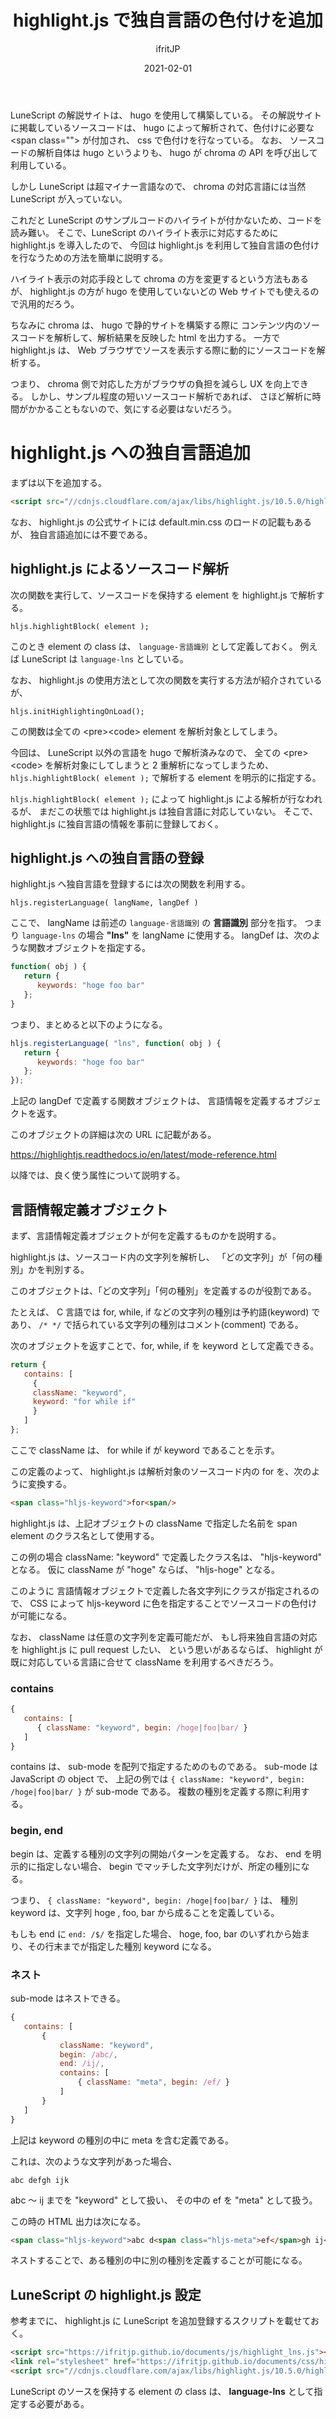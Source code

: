 #+TITLE: highlight.js で独自言語の色付けを追加
#+DATE: 2021-02-01
# -*- coding:utf-8 -*-
#+LAYOUT: post
#+TAGS: javascript
#+AUTHOR: ifritJP
#+OPTIONS: ^:{}
#+STARTUP: nofold

LuneScript の解説サイトは、 hugo を使用して構築している。
その解説サイトに掲載しているソースコードは、
hugo によって解析されて、色付けに必要な <span class=""> が付加され、
css で色付けを行なっている。
なお、 ソースコードの解析自体は hugo というよりも、
hugo が chroma の API を呼び出して利用している。

しかし LuneScript は超マイナー言語なので、
chroma の対応言語には当然  LuneScript が入っていない。

これだと LuneScript のサンプルコードのハイライトが付かないため、コードを読み難い。
そこで、LuneScript のハイライト表示に対応するために
highlight.js を導入したので、
今回は highlight.js を利用して独自言語の色付けを行なうための方法を簡単に説明する。

ハイライト表示の対応手段として chroma の方を変更するという方法もあるが、
highlight.js の方が hugo を使用していないどの Web サイトでも使えるので汎用的だろう。

ちなみに chroma は、 hugo で静的サイトを構築する際に
コンテンツ内のソースコードを解析して、解析結果を反映した html を出力する。
一方で highlight.js は、
Web ブラウザでソースを表示する際に動的にソースコードを解析する。

つまり、 chroma 側で対応した方がブラウザの負担を減らし UX を向上できる。
しかし、サンプル程度の短いソースコード解析であれば、
さほど解析に時間がかかることもないので、気にする必要はないだろう。

* highlight.js への独自言語追加

まずは以下を追加する。

#+BEGIN_SRC html
 <script src="//cdnjs.cloudflare.com/ajax/libs/highlight.js/10.5.0/highlight.min.js"></script>
#+END_SRC

なお、 highlight.js の公式サイトには default.min.css のロードの記載もあるが、
独自言語追加には不要である。

** highlight.js によるソースコード解析

次の関数を実行して、ソースコードを保持する element を highlight.js で解析する。

: hljs.highlightBlock( element );

このとき element の class は、 =language-言語識別= として定義しておく。
例えば LuneScript は =language-lns= としている。


なお、 highlight.js の使用方法として次の関数を実行する方法が紹介されているが、

: hljs.initHighlightingOnLoad();

この関数は全ての <pre><code> element を解析対象としてしまう。

今回は、 LuneScript 以外の言語を hugo で解析済みなので、
全ての <pre><code> を解析対象にしてしまうと 2 重解析になってしまうため、
=hljs.highlightBlock( element );= で解析する element を明示的に指定する。

=hljs.highlightBlock( element );= によって highlight.js による解析が行なわれるが、
まだこの状態では highlight.js は独自言語に対応していない。
そこで、highlight.js に独自言語の情報を事前に登録しておく。

** highlight.js への独自言語の登録

highlight.js へ独自言語を登録するには次の関数を利用する。

: hljs.registerLanguage( langName, langDef )

ここで、 langName は前述の =language-言語識別= の *言語識別* 部分を指す。
つまり =language-lns= の場合 *"lns"* を langName に使用する。
langDef は、次のような関数オブジェクトを指定する。

#+BEGIN_SRC js
function( obj ) {
   return {
      keywords: "hoge foo bar"
   };
}
#+END_SRC

つまり、まとめると以下のようになる。

#+BEGIN_SRC js
hljs.registerLanguage( "lns", function( obj ) {
   return {
      keywords: "hoge foo bar"
   };
});
#+END_SRC


上記の langDef で定義する関数オブジェクトは、
言語情報を定義するオブジェクトを返す。

このオブジェクトの詳細は次の URL に記載がある。

<https://highlightjs.readthedocs.io/en/latest/mode-reference.html>

以降では、良く使う属性について説明する。

** 言語情報定義オブジェクト

まず、言語情報定義オブジェクトが何を定義するものかを説明する。

highlight.js は、ソースコード内の文字列を解析し、
「どの文字列」が「何の種別」かを判別する。

このオブジェクトは、「どの文字列」「何の種別」を定義するのが役割である。

たとえば、 C 言語では for, while, if などの文字列の種別は予約語(keyword) であり、
=/* */= で括られている文字列の種別はコメント(comment) である。

次のオブジェクトを返すことで、for, while, if を keyword として定義できる。

#+BEGIN_SRC js
   return {
      contains: [
        {
	    className: "keyword",
	    keyword: "for while if"
        }
      ]
   };
#+END_SRC

ここで className は、 for while if が keyword であることを示す。

この定義のよって、
highlight.js は解析対象のソースコード内の for を、次のように変換する。

#+BEGIN_SRC html
<span class="hljs-keyword">for<span/>
#+END_SRC

highlight.js は、上記オブジェクトの className で指定した名前を span element のクラス名として使用する。

この例の場合 className: "keyword" で定義したクラス名は、 "hljs-keyword" となる。
仮に className が "hoge" ならば、 "hljs-hoge" となる。

このように 言語情報オブジェクトで定義した各文字列にクラスが指定されるので、
CSS によって hljs-keyword に色を指定することでソースコードの色付けが可能になる。


なお、 className は任意の文字列を定義可能だが、
もし将来独自言語の対応を highlight.js に pull request したい、
という思いがあるならば、
highlight が既に対応している言語に合せて className を利用するべきだろう。

*** contains

#+BEGIN_SRC js
{
   contains: [
      { className: "keyword", begin: /hoge|foo|bar/ }
   ]
}
#+END_SRC

contains は、 sub-mode を配列で指定するためのものである。
sub-mode は JavaScript の object で、
上記の例では ={ className: "keyword", begin: /hoge|foo|bar/ }= が sub-mode である。
複数の種別を定義する際に利用する。

*** begin, end

begin は、定義する種別の文字列の開始パターンを定義する。
なお、 end を明示的に指定しない場合、
begin でマッチした文字列だけが、所定の種別になる。

つまり、 ={ className: "keyword", begin: /hoge|foo|bar/ }= は、
種別 keyword は、文字列 hoge , foo, bar から成ることを定義している。

もしも end に =end: /$/= を指定した場合、
hoge, foo, bar のいずれから始まり、その行末までが指定した種別 keyword になる。

*** ネスト

sub-mode はネストできる。

#+BEGIN_SRC js
{
   contains: [
       {
           className: "keyword",
           begin: /abc/,
           end: /ij/,
           contains: [ 
               { className: "meta", begin: /ef/ }
           ]
       }
   ]
}
#+END_SRC

上記は keyword の種別の中に meta を含む定義である。

これは、次のような文字列があった場合、

: abc defgh ijk

abc 〜 ij までを "keyword" として扱い、
その中の ef を "meta" として扱う。

この時の HTML 出力は次になる。

#+BEGIN_SRC html
<span class="hljs-keyword">abc d<span class="hljs-meta">ef</span>gh ij</span>k 
#+END_SRC

ネストすることで、ある種別の中に別の種別を定義することが可能になる。

** LuneScript の highlight.js 設定

参考までに、 highlight.js に LuneScript を追加登録するスクリプトを載せておく。
   
#+BEGIN_SRC html
<script src="https://ifritjp.github.io/documents/js/highlight_lns.js"></script>
<link rel="stylesheet" href="https://ifritjp.github.io/documents/css/highlight_lns.css">
<script src="//cdnjs.cloudflare.com/ajax/libs/highlight.js/10.5.0/highlight.min.js"></script>
#+END_SRC

LuneScript のソースを保持する element の class は、
*language-lns* として指定する必要がある。
